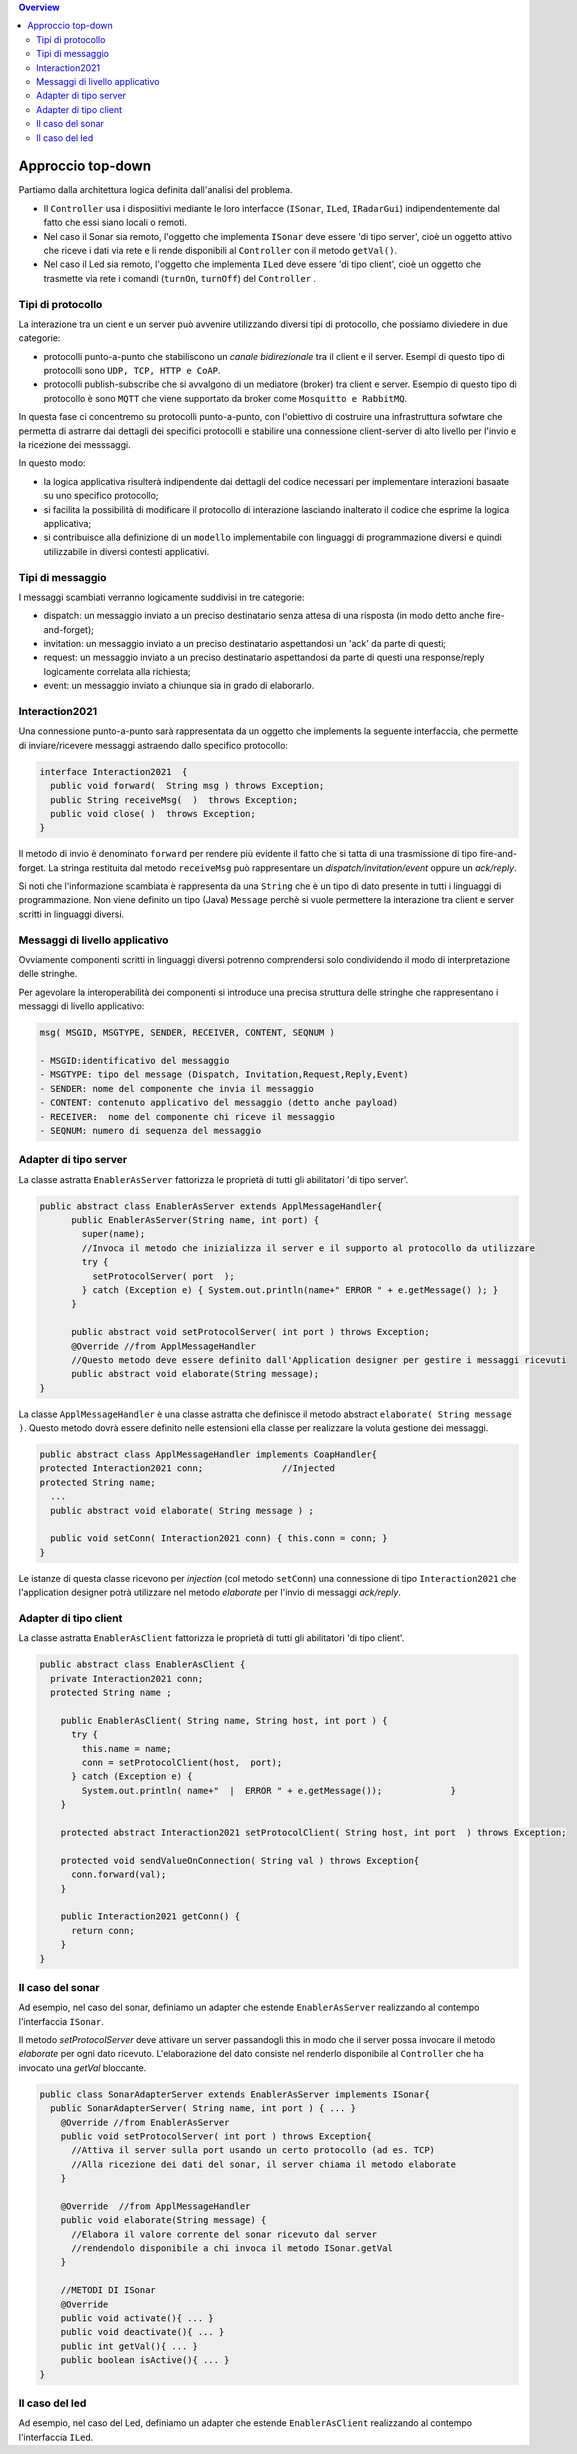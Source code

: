 .. contents:: Overview
   :depth: 5
.. role:: red 
.. role:: blue 
.. role:: remark

.. `` 

======================================
Approccio top-down
======================================
Partiamo dalla architettura logica definita dall'analisi del problema.

- Il ``Controller`` usa i disposiitivi mediante le loro interfacce (``ISonar``, ``ILed``, ``IRadarGui``) indipendentemente dal fatto
  che essi siano locali o remoti.
- Nel caso il Sonar sia remoto, l'oggetto che implementa ``ISonar`` deve essere 'di tipo server', cioè un oggetto attivo 
  che riceve i dati via rete e li rende disponibili al ``Controller`` con il metodo ``getVal()``.
- Nel caso il Led sia remoto, l'oggetto che implementa ``ILed`` deve essere 'di tipo client', cioè un oggetto   
  che trasmette via rete i comandi (``turnOn``, ``turnOff``) del ``Controller`` .



--------------------------------------
Tipi di protocollo
--------------------------------------

La interazione tra un cient e un server può avvenire utilizzando diversi tipi di protocollo, che possiamo
diviedere in due categorie:

- protocolli punto-a-punto che stabiliscono un *canale bidirezionale* tra il client e il server. Esempi
  di questo tipo di protocolli sono ``UDP, TCP, HTTP e CoAP``.
- protocolli publish-subscribe che si avvalgono di un mediatore (broker) tra client e server. Esempio
  di questo tipo di protocollo è sono ``MQTT`` che viene supportato da broker come ``Mosquitto e RabbitMQ``. 

.. https://www.eclipse.org/community/eclipse_newsletter/2014/february/article2.php

In questa fase ci concentremo su protocolli punto-a-punto, con l'obiettivo di costruire una infrastruttura
sofwtare che permetta di astrarre dai dettagli dei specifici protocolli e
stabilire una connessione client-server di alto livello per l'invio e la ricezione dei messsaggi.

In questo modo:

- la logica applicativa risulterà indipendente dai dettagli del codice necessari per implementare interazioni
  basaate su uno specifico protocollo;
- si facilita la possibilità di modificare il protocollo di interazione lasciando inalterato il codice che
  esprime la logica applicativa;
- si contribuisce alla definizione di un ``modello`` implementabile con linguaggi di programmazione diversi e quindi utilizzabile
  in diversi contesti applicativi.

--------------------------------------
Tipi di messaggio
--------------------------------------

I messaggi scambiati verranno logicamente suddivisi in tre categorie:

- :blue:`dispatch`: un messaggio inviato a un preciso destinatario senza attesa  di una risposta 
  (in modo detto anche :blue:`fire-and-forget`);
- :blue:`invitation`: un messaggio inviato a un preciso destinatario aspettandosi un 'ack' da parte di questi;
- :blue:`request`: un messaggio inviato a un preciso destinatario aspettandosi da parte di questi una 
  :blue:`response/reply` logicamente correlata alla richiesta;
- :blue:`event`: un messaggio inviato a chiunque sia in grado di elaborarlo.

--------------------------------------
Interaction2021
--------------------------------------

Una connessione punto-a-punto sarà rappresentata da un oggetto che implements la seguente interfaccia, che permette di
inviare/ricevere messaggi astraendo dallo specifico protocollo:

.. code:: Java

  interface Interaction2021  {	 
    public void forward(  String msg ) throws Exception;
    public String receiveMsg(  )  throws Exception;
    public void close( )  throws Exception;
  }

Il metodo di invio è denominato ``forward`` per rendere più evidente il fatto che si tatta di una trasmissione 
di tipo :blue:`fire-and-forget`. La stringa restituita dal metodo ``receiveMsg`` può rappresentare un 
*dispatch/invitation/event* oppure un *ack/reply*.

Si noti che l'informazione scambiata è rappresenta da una ``String`` che è un tipo di dato presente in tutti
i linguaggi di programmazione.
Non viene definito un tipo (Java)  ``Message`` perchè si vuole permettere la interazione tra client e server
scritti in linguaggi diversi.

--------------------------------------
Messaggi di livello applicativo
--------------------------------------

Ovviamente componenti scritti in linguaggi diversi potrenno comprendersi solo condividendo il modo di
interpretazione delle stringhe.

Per agevolare la interoperabilità dei componenti si introduce una precisa struttura delle stringhe 
che rappresentano i messaggi di livello applicativo:

.. code::  Java

  msg( MSGID, MSGTYPE, SENDER, RECEIVER, CONTENT, SEQNUM )

  - MSGID:identificativo del messaggio
  - MSGTYPE: tipo del message (Dispatch, Invitation,Request,Reply,Event)  
  - SENDER: nome del componente che invia il messaggio
  - CONTENT: contenuto applicativo del messaggio (detto anche payload)
  - RECEIVER:  nome del componente chi riceve il messaggio 
  - SEQNUM: numero di sequenza del messaggio

--------------------------------------
Adapter di tipo server  
--------------------------------------
La classe astratta ``EnablerAsServer`` fattorizza le proprietà di tutti gli abilitatori 'di tipo server'. 

.. code:: Java

  public abstract class EnablerAsServer extends ApplMessageHandler{
        public EnablerAsServer(String name, int port) {
          super(name);
          //Invoca il metodo che inizializza il server e il supporto al protocollo da utilizzare
          try {
            setProtocolServer( port  );
          } catch (Exception e) { System.out.println(name+" ERROR " + e.getMessage() ); } 			
        }

        public abstract void setProtocolServer( int port ) throws Exception; 
        @Override //from ApplMessageHandler
        //Questo metodo deve essere definito dall'Application designer per gestire i messaggi ricevuti
        public abstract void elaborate(String message);
  }


La classe ``ApplMessageHandler`` è una  classe astratta che definisce il metodo abstract ``elaborate( String message )``.
Questo metodo dovrà essere definito nelle estensioni ella classe per realizzare la voluta  gestione dei messaggi.

.. code:: Java

  public abstract class ApplMessageHandler implements CoapHandler{  
  protected Interaction2021 conn;		//Injected
  protected String name;
    ... 
    public abstract void elaborate( String message ) ;

    public void setConn( Interaction2021 conn) { this.conn = conn; }
  }

Le istanze di questa classe ricevono per *injection* (col metodo ``setConn``)  
una connessione di tipo ``Interaction2021`` che l'application designer 
potrà utilizzare  nel metodo *elaborate* per l'invio di messaggi *ack/reply*.

--------------------------------------
Adapter  di tipo client
--------------------------------------

La classe astratta ``EnablerAsClient`` fattorizza le proprietà di tutti gli abilitatori 'di tipo client'. 
  
.. code:: Java

  public abstract class EnablerAsClient {
    private Interaction2021 conn; 
    protected String name ;	

      public EnablerAsClient( String name, String host, int port ) {
        try {
          this.name = name;
          conn = setProtocolClient(host,  port);
        } catch (Exception e) {
          System.out.println( name+"  |  ERROR " + e.getMessage());		}
      }
      
      protected abstract Interaction2021 setProtocolClient( String host, int port  ) throws Exception;
      
      protected void sendValueOnConnection( String val ) throws Exception{
        conn.forward(val);
      }
      
      public Interaction2021 getConn() {
        return conn;
      }
  }  

--------------------------------------
Il caso del sonar
--------------------------------------

Ad esempio, nel caso del sonar, definiamo un adapter che estende ``EnablerAsServer`` realizzando al contempo
l'interfaccia ``ISonar``.

Il metodo *setProtocolServer* deve attivare un server passandogli :blue:`this` in modo
che il server possa invocare il metodo *elaborate* per ogni dato ricevuto.
L'elaborazione del dato consiste nel renderlo disponibile al ``Controller`` che ha invocato una *getVal* bloccante.

.. code:: java

  public class SonarAdapterServer extends EnablerAsServer implements ISonar{
    public SonarAdapterServer( String name, int port ) { ... }
      @Override	//from EnablerAsServer
      public void setProtocolServer( int port ) throws Exception{
        //Attiva il server sulla port usando un certo protocollo (ad es. TCP)
        //Alla ricezione dei dati del sonar, il server chiama il metodo elaborate
      }	 

      @Override  //from ApplMessageHandler
      public void elaborate(String message) {
        //Elabora il valore corrente del sonar ricevuto dal server
        //rendendolo disponibile a chi invoca il metodo ISonar.getVal 
      }

      //METODI DI ISonar 
      @Override
      public void activate(){ ... }
      public void deactivate(){ ... }
      public int getVal(){ ... }
      public boolean isActive(){ ... }
  }

 

--------------------------------------
Il caso del led
--------------------------------------

Ad esempio, nel caso del Led, definiamo un adapter che estende ``EnablerAsClient`` realizzando al contempo
l'interfaccia ``ILed``.

